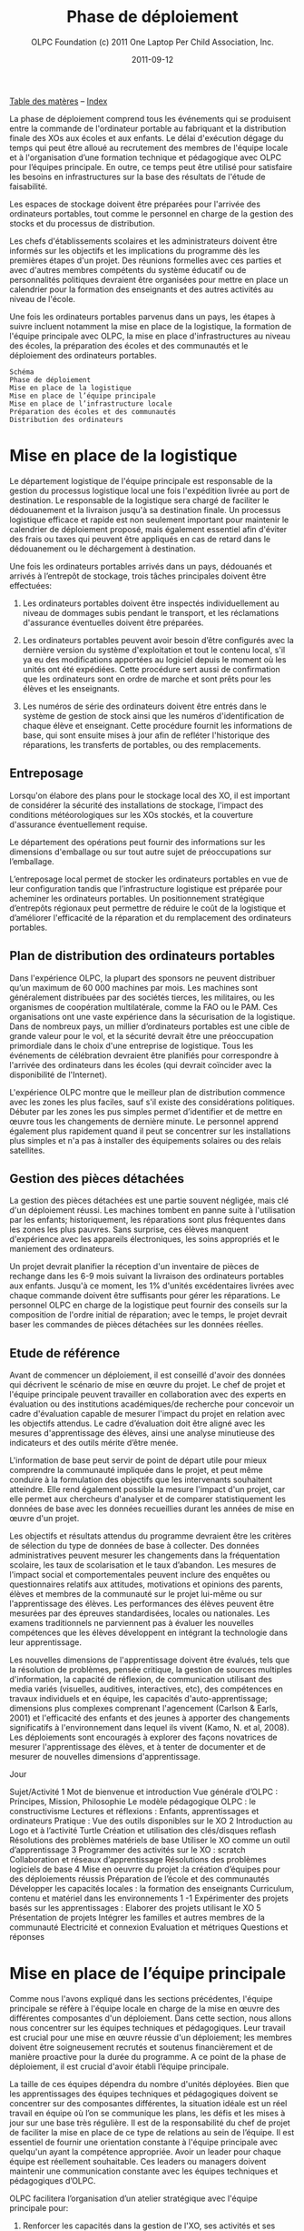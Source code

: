 ﻿#+TITLE: Phase de déploiement
#+AUTHOR: OLPC Foundation (c) 2011 One Laptop Per Child Association, Inc.
#+DATE: 2011-09-12
#+OPTIONS: toc:nil

[[file:index.org][Table des matères]] -- [[file:theindex.org][Index]]

La phase de déploiement comprend tous les événements qui se produisent
entre la commande de l'ordinateur portable au fabriquant et la distribution
finale des XOs aux écoles et aux enfants. Le délai d'exécution dégage du
temps qui peut être alloué au recrutement des membres de l'équipe locale et
à l'organisation d’une formation technique et pédagogique avec OLPC pour
l’équipes principale. En outre, ce temps peut être utilisé pour satisfaire
les besoins en infrastructures sur la base des résultats de l'étude de
faisabilité.

Les espaces de stockage doivent être préparées pour l'arrivée des
ordinateurs portables, tout comme le personnel en charge de la gestion des
stocks et du processus de distribution. 

Les chefs d'établissements scolaires et les administrateurs doivent être
informés sur les objectifs et les implications du programme dès les
premières étapes d'un projet. Des réunions formelles avec ces parties et
avec d'autres membres compétents du système éducatif ou de personnalités
politiques devraient être organisées pour mettre en place un calendrier
pour la formation des enseignants et des autres activités au niveau de
l'école.

Une fois les ordinateurs portables parvenus dans un pays, les étapes à
suivre incluent notamment la mise en place de la logistique, la formation
de l'équipe principale avec OLPC, la mise en place d'infrastructures au
niveau des écoles, la préparation des écoles et des communautés et le
déploiement des ordinateurs portables. 

: Schéma
: Phase de déploiement
: Mise en place de la logistique
: Mise en place de l’équipe principale
: Mise en place de l’infrastructure locale
: Préparation des écoles et des communautés
: Distribution des ordinateurs

[[file:~/install/git/OLPC-Deployment--community--guide/images/11_deploy_phases.jpg]]

* Mise en place de la logistique

#+index: Logistique

Le département logistique de l'équipe principale est responsable de la
gestion du processus logistique local une fois l'expédition livrée au port
de destination. Le responsable de la logistique sera chargé de faciliter le
dédouanement et la livraison jusqu'à sa destination finale. Un processus
logistique efficace et rapide est non seulement important pour maintenir le
calendrier de déploiement proposé, mais également essentiel afin d'éviter
des frais ou taxes qui peuvent être appliqués en cas de retard dans le
dédouanement ou le déchargement à destination. 

Une fois les ordinateurs portables arrivés dans un pays, dédouanés et
arrivés à l’entrepôt de stockage, trois tâches principales doivent être
effectuées: 

1. Les ordinateurs portables doivent être inspectés individuellement au
   niveau de dommages subis pendant le transport, et les réclamations
   d'assurance éventuelles doivent être préparées.

2. Les ordinateurs portables peuvent avoir besoin d’être configurés avec la
   dernière version du système d'exploitation et tout le contenu local,
   s'il ya eu des modifications apportées au logiciel depuis le moment où
   les unités ont été expédiées. Cette procédure sert aussi de confirmation
   que les ordinateurs sont en ordre de marche et sont prêts pour les
   élèves et les enseignants.

3. Les numéros de série des ordinateurs doivent être entrés dans le système
   de gestion de stock ainsi que les numéros d'identification de chaque
   élève et enseignant. Cette procédure fournit les informations de base,
   qui sont ensuite mises à jour afin de refléter l'historique des
   réparations, les transferts de portables, ou des remplacements.

** Entreposage 

#+index: Entreposage 

Lorsqu'on élabore des plans pour le stockage local des XO, il est important
de considérer la sécurité des installations de stockage, l'impact des
conditions météorologiques sur les XOs stockés, et la couverture
d'assurance éventuellement requise.
 
Le département des opérations peut fournir des informations sur les
dimensions d'emballage ou sur tout autre sujet de préoccupations sur
l’emballage.

L’entreposage local permet de stocker les ordinateurs portables en vue de
leur configuration tandis que l’infrastructure logistique est préparée pour
acheminer les ordinateurs portables. Un positionnement stratégique
d’entrepôts régionaux peut permettre de réduire le coût de la logistique et
d’améliorer l'efficacité de la réparation et du remplacement des
ordinateurs portables.

** Plan de distribution des ordinateurs portables

#+index: Distribution
 
Dans l'expérience OLPC, la plupart des sponsors ne peuvent distribuer qu’un
maximum de 60 000 machines par mois. Les machines sont généralement
distribuées par des sociétés tierces, les militaires, ou les organismes de
coopération multilatérale, comme la FAO ou le PAM. Ces organisations ont
une vaste expérience dans la sécurisation de la logistique. Dans de
nombreux pays, un millier d’ordinateurs portables est une cible de grande
valeur pour le vol, et la sécurité devrait être une préoccupation
primordiale dans le choix d'une entreprise de logistique. Tous les
événements de célébration devraient être planifiés pour correspondre à
l'arrivée des ordinateurs dans les écoles (qui devrait coïncider avec la
disponibilité de l'Internet). 

L'expérience OLPC montre que le meilleur plan de distribution commence avec
les zones les plus faciles, sauf s'il existe des considérations
politiques. Débuter par les zones les pus simples permet d’identifier et de
mettre en œuvre tous les changements de dernière minute. Le personnel
apprend également plus rapidement quand il peut se concentrer sur les
installations plus simples et n'a pas à installer des équipements solaires
ou des relais satellites.

** Gestion des pièces détachées

#+index: Pièces détachées

La gestion des pièces détachées est une partie souvent négligée, mais clé
d'un déploiement réussi. Les machines tombent en panne suite à
l'utilisation par les enfants; historiquement, les réparations sont plus
fréquentes dans les zones les plus pauvres. Sans surprise, ces élèves
manquent d'expérience avec les appareils électroniques, les soins
appropriés et le maniement des ordinateurs.

Un projet devrait planifier la réception d'un inventaire de pièces de
rechange dans les 6-9 mois suivant la livraison des ordinateurs portables
aux enfants. Jusqu'à ce moment, les 1% d'unités excédentaires livrées avec
chaque commande doivent être suffisants pour gérer les réparations. Le
personnel OLPC en charge de la logistique peut fournir des conseils sur la
composition de l'ordre initial de réparation; avec le temps, le projet
devrait baser les commandes de pièces détachées sur les données réelles. 

** Etude de référence 

Avant de commencer un déploiement, il est conseillé d'avoir des données qui
décrivent le scénario de mise en œuvre du projet. Le chef de projet et
l'équipe principale peuvent travailler en collaboration avec des experts en
évaluation ou des institutions académiques/de recherche pour concevoir un
cadre d'évaluation capable de mesurer l'impact du projet en relation avec
les objectifs attendus. Le cadre d’évaluation doit être aligné avec les
mesures d'apprentissage des élèves, ainsi une analyse minutieuse des
indicateurs et des outils mérite d’être menée.
 
L'information de base peut servir de point de départ utile pour mieux
comprendre la communauté impliquée dans le projet, et peut même conduire à
la formulation des objectifs que les intervenants souhaitent
atteindre. Elle rend également possible la mesure l'impact d'un projet, car
elle permet aux chercheurs d'analyser et de comparer statistiquement les
données de base avec les données recueillies durant les années de mise en
œuvre d'un projet.

Les objectifs et résultats attendus du programme devraient être les
critères de sélection du type de données de base à collecter. Des données
administratives peuvent mesurer les changements dans la fréquentation
scolaire, les taux de scolarisation et le taux d’abandon. Les mesures de
l'impact social et comportementales peuvent inclure des enquêtes ou
questionnaires relatifs aux attitudes, motivations et opinions des parents,
élèves et membres de la communauté sur le projet lui-même ou sur
l'apprentissage des élèves. Les performances des élèves peuvent être
mesurées par des épreuves standardisées, locales ou nationales. Les examens
traditionnels ne parviennent pas à évaluer les nouvelles compétences que
les élèves développent en intégrant la technologie dans leur
apprentissage. 

Les nouvelles dimensions de l'apprentissage doivent être évalués, tels que
la résolution de problèmes, pensée critique, la gestion de sources
multiples d'information, la capacité de réflexion, de communication
utilisant des media variés (visuelles, auditives, interactives, etc), des
compétences en travaux individuels et en équipe, les capacités
d'auto-apprentissage; dimensions plus complexes comprenant l'agencement
(Carlson & Earls, 2001) et l'efficacité des enfants et des jeunes à
apporter des changements significatifs à l'environnement dans lequel ils
vivent (Kamo, N. et al, 2008). Les déploiements sont encouragés à explorer
des façons novatrices de mesurer l'apprentissage des élèves, et à tenter de
documenter et de mesurer de nouvelles dimensions d'apprentissage.

Jour

Sujet/Activité
1
Mot de bienvenue et introduction
Vue générale d’OLPC : Principes, Mission, Philosophie
Le modèle pédagogique OLPC : le constructivisme
Lectures et réflexions : Enfants, apprentissages et ordinateurs
Pratique : Vue des outils disponibles sur le XO
2
Introduction au Logo et à l’activité Turtle
Création et utilisation des clés/disques reflash
Résolutions des problèmes matériels de base
Utiliser le XO comme un outil d’apprentissage
3
Programmer des activités sur le XO : scratch
Collaboration et réseaux d’apprentissage
Résolutions des problèmes logiciels de base
4
Mise en oeuvrre du projet :la création d’équipes pour des déploiements réussis
Préparation de l’école et des communautés
Développer les capacités locales : la formation des enseignants
Curriculum, contenu et matériel dans les environnements 1 -1
Expérimenter des projets basés sur les apprentissages : Elaborer des projets utilisant le XO
5
Présentation de projets
Intégrer les familles et autres membres de la communauté
Electricité et connexion
Evaluation et métriques
Questions et réponses

* Mise en place de l’équipe principale

#+index: Equipe principale

Comme nous l'avons expliqué dans les sections précédentes, l'équipe
principale se réfère à l'équipe locale en charge de la mise en œuvre des
différentes composantes d'un déploiement. Dans cette section, nous allons
nous concentrer sur les équipes techniques et pédagogiques. Leur travail
est crucial pour une mise en œuvre réussie d'un déploiement; les membres
doivent être soigneusement recrutés et soutenus financièrement et de
manière proactive pour la durée du programme. A ce point de la phase de
déploiement, il est crucial d'avoir établi l’équipe principale.

La taille de ces équipes dépendra du nombre d'unités déployées. Bien que
les apprentissages des équipes techniques et pédagogiques doivent se
concentrer sur des composantes différentes, la situation idéale est un réel
travail en équipe où l’on se communique les plans, les défis et les mises à
jour sur une base très régulière. Il est de la responsabilité du chef de
projet de faciliter la mise en place de ce type de relations au sein de
l’équipe. Il est essentiel de fournir une orientation constante à l'équipe
principale avec quelqu'un ayant la compétence appropriée. Avoir un leader
pour chaque équipe est réellement souhaitable. Ces leaders ou managers
doivent maintenir une communication constante avec les équipes techniques
et pédagogiques d’OLPC. 

OLPC facilitera l’organisation d’un atelier stratégique avec l'équipe
principale pour: 

1. Renforcer les capacités dans la gestion de l'XO, ses activités et ses
   utilisations comme outil d'apprentissage. 

2. Renforcer les capacités à mettre en place l'infrastructure, la
   connectivité et les autres exigences techniques à l'école ou au niveau
   communautaire. 

3. Déterminer la structure de soutien (pour les aspects techniques et
   pédagogiques) qui fonctionnera de l'équipe principale jusqu’à l'école ou
   au centre d'apprentissage. 

4. Déterminer et appuyer les stratégies de formation initiale et continue,
   et le développement de contenu pour les écoles et les enseignants.

5. Définir des stratégies pour intégrer les membres de la communauté et la
   famille dans le projet.

La durée de l'atelier peut varier de quelques jours à plusieurs
semaines. Cela dépendra des caractéristiques du projet: la taille de
déploiement (quantité d'ordinateurs portables, échelle et plan de
distribution), l'équipe principale (background et taille), l'emplacement du
projet, les objectifs du projet et de l'état des infrastructures. La durée
dépendra aussi des accords conclus pendant la phase de planification entre
OLPC, le chef de projet et des besoins spécifiques du projet. Le contenu et
les activités de ce premier atelier va également s’adapter aux besoins et à
l'expérience des participants. Toutefois, l'approche/méthodologie et
certains contenus sont communs à tous les ateliers pour qu'ils s’articulent
autour des mêmes principes que nous défendons: apprendre en faisant, en
construisant, en collaborant et en réfléchissant.

Nous recommandons fortement aux managers techniques et pédagogiques de
l'équipe principale de commencer à discuter le contenu, la durée et le
calendrier de cet atelier en consacrant du temps à des webinaires avec
OLPC. Cela permettra à OLPC et aux équipes de déploiement de définir les
détails de l'atelier et pour l'équipe principale pour avancer dans les
préparatifs nécessaires avant la formation.

** Description de la formation OLPC 

#+index: Formation OLPC

Les objectifs de l'atelier d'apprentissage OLPC peuvent inclure: 

- Développer une compréhension de la théorie de l'apprentissage et de la
  pédagogie OLPC
- Fournir une expérience pratique de la plateforme d'apprentissage Sugar. 
- Permettre à l'équipe principale d’utiliser le XO dans des stratégies
  efficaces d'apprentissage grâce à la construction, l'expression, et la
  collaboration. 
- Intégrer le mode 1:1 au curriculum et à des environnements
  d'apprentissage informels.
- Evaluer l'apprentissage au sein des environnements informatiques 1:1. 

Certains contenus techniques de l'atelier peuvent concerner simultanément
les équipes pédagogiques et techniques, tandis que d'autres sujets avancés
devraient être traités séparément avec l'équipe technique.

Les objectifs de l'atelier technique de l'OLPC peuvent être: 

- Résolutions des problèmes logiciels ou matériels
- Créer et utiliser un port USB Re-Flash Stick 
- Connexion et inscription au serveur de l'école 
- Configuration d’un point d’accès. 
- Installation et configuration du serveur de l'école 
- Définir une stratégie de support technique 
- Définir une stratégie d’entretien et de réparation à large échelle en milieu scolaire 

L'ordre du jour qui suit est un échantillon des sujets habituellement
couverts lors d'un atelier d’une semaine avec l'équipe principale: 

OLPC propose un suivi des ateliers qui peut être effectué plusieurs mois
après le déploiement soit en marche ou une fois que  l'équipe principale a
acquis l'expérience de base, les connaissances et les compétences qui
profitent à leur déploiement. Cette option peut être mise en oeuvre pendant
une formation initiale avec OLPC, si les participants démontrent déjà un
niveau avancé de compétences. Une autre option pour le suivi des formations
consiste en des ateliers spécialisés qui mettent l'accent sur un sujet
d'intérêt particulier pour l'équipe principale et qui visent à développer
des compétences complémentaires et spécialisées. Enfin, OLPC propose des
ateliers régionaux pour répondre aux besoins communs à une région
spécifique. Pour cela, OLPC choisit un lieu stratégique qui permettra aux
participants de multiples déploiements d’y assister. 

Les éléments suivants sont des exemples d'ateliers avancés pour l'équipe
principale: 

: Sujet/activité
: Description
: Programmation et débogage
: Développer des compétences en programmation et débogage de telle sorte que les participants peuvent aider les élèves dans des projets avancés de développement
: Implique la démonstration de compétences avancées dans les activités telles que : Etoys, Programmation Python
: Robotique
: L’utilisation de capteurs et autres plateformes robotiques avec le XO incorporé dans le développement de projets
: Communauté Sugar
: Les participants font des contributions à la communauté Sugar en développement des matériaux ou des activités Sugar pour un contenu local ou pour la communauté Sugar globale
: Développement du curriculum
: Développer une collection avancée et innovante de plans de leçons alignée avec le curriculum local

[[file:~/install/git/OLPC-Deployment--community--guide/images/13_workshop_core_team.jpg]]

** Développement de contenu

#+index: Contenu!Développement

Une autre stratégie recommandée pour les équipes de base pour le
déploiement est le développement de contenu pour les communautés et les
écoles. Les documents suivants sont des exemples d'un tel contenu: a) Guide
pour les usages multiples des ordinateurs b) des idées pour des projets qui
correspondent à des thèmes spécifiques, qui pourraient être d'intérêt ou
pertinents dans l'environnement des élèves et des enseignants.  c) Les
plans de leçon qui montrent comment utiliser les activités de Sugar lors de
l'enseignement de différentes parties du programme national

Nous recommandons la création d'une première bibliothèque ou portfolio de
projets qui aidera les enseignants à intégrer l'ordinateur dans leur
pratique pédagogique tout en les incitant à créer leurs propres projets, en
se concentrant sur l'approche de formation décrite dans la section
précédente. Il se peut que chaque enseignant utilise l'ordinateur dans leur
classe individuelle, ou que les enseignants de différentes régions se
réunissent pour concevoir des projets communs. De toute façon, cette
approche permettra de rendre explicites les concepts que les projets
intègrent et promeuvent, soulignant ce que l'on peut «manipuler» et
comprendre en utilisant le portable, mais qui serait plus difficile, ou
presque, impossible à réaliser avec le stylo et papier. 

* Préparer les écoles et communautés

#+index: Ecoles
#+index: Communautés

Lorsque les ordinateurs portables sont prêts à être distribués, et en
supposant que les infrastructures scolaires sont prêtes, il est temps de
préparer les enseignants et autres membres des communautés pour cette
expérience. La formation des enseignants et de sensibilisation de la
communauté peuvent se produire simultanément, mais peut également se
produire à différents moments. Des variables liées à la localisation, la
taille et la préparation de chaque école ou  communauté doivent être
considérés au moment de décider l'ordre dans lequel mettre en œuvre chaque
événement.

** Formation des enseignants 

#+index: Formation des enseignants

La formation des enseignants est une composante essentielle d'un projet
OLPC et devrait être un processus continu. Les enseignants devraient être
les premiers membres de la communauté éducative à recevoir des informations
et à s'impliquer dans des initiatives qui ont des effets directs sur leurs
propres pratiques professionnelles. Il est recommandé de commencer la
formation des enseignants et leur fournir des ordinateurs portables XO dès
les premiers stades d'un projet; cette approche garantissant leur niveau de
confiance et d'engagement dans l'initiative. 

L'aspect le plus important de la préparation des enseignants est en ce qui
concerne la manière dont les enfants apprennent. Les éducateurs ont reconnu
depuis longtemps que les enfants apprennent mieux quand ils sont actifs ou
quand ils poursuivent leurs propres intérêts, et quand ils évoluent dans
une culture de la connaissance et de l’engagement.

Avec l’accès en mode 1-to-1 à des ordinateurs portables connectés, les
enfants s'engagent activement dans la construction des connaissances et ne
sont pas limités à la réception passive de l'information. Chaque enfant (et
les enseignants eux-mêmes) peuvent poursuivre leur apprentissage dans des
domaines d'intérêt personnel et la pratique en classe ne se limite pas à
une approche prédéterminé et uniforme.

Les enseignants en bénéficient aussi. Non seulement ils arrivent à utiliser
les ordinateurs portables à la maison pour leur propre apprentissage, mais
l'ordinateur portable connecté devient un moteur pour le développement
professionnel personnalisé. Cela permet aux enseignants d'accéder à
l'expertise et à échanger avec les collègues, en posant et répondant à des
questions pratiques. Ils peuvent participer pleinement en tant que
producteurs de connaissances et non pas seulement comme des consommateurs
de matériel produit par d'autres. 

#+index: Formation!Ateliers

L'équipe principale devrait élaborer différentes stratégies pour développer
la capacité de l'enseignant:

1. Des ateliers de formation: où les enseignants apprennent à utiliser
   l'ordinateur, et, dans le même temps, à l'incorporer dans leur pratique
   pédagogique. 

2. Les mécanismes de soutien: Bien que le contenu de l'initiative constitue
   un mécanisme de soutien important à la pratique de l'enseignement,
   d'autres mécanismes doivent être mis en œuvre, y compris l’assistance en
   classe, ce qui peut se faire grâce à des accords avec des universités,
   des lignes téléphoniques d'aide qui peuvent être mis en place avec des
   techniciens développeurs dans le pays, et blogs ou des forums en ligne
   où les enseignants peuvent participer. 

3. Des clubs enseignants: des espaces de travail où les enseignants peuvent
   se rencontrer régulièrement pour partager les réussites, les problèmes
   et solutions. 

4. Guides et ressources. 

Lors des premières formations, les enseignants devraient apprendre les
utilisations de base de l'ordinateur portable et comment l'intégrer dans
leur pratique pédagogique. La formation devrait être guidée par la vision
et l'objectif de l'initiative globale. Nous recommandons que l'approche
appropriée soit celle de «learning by doing» et que le «faire» se concentre
sur le développement de projets concrets au sein de la classe. L'équipe
principale doit adapter le contenu et la durée de la formation initiale sur
la base des compétences des enseignants. 

Il est recommandé que l'équipe technique effectue des sessions de formation
avec l'équipe pédagogique pour préparer les enseignants au dépannage
technique de base concernant les logiciels, le matériel et la
connectivité. Au cours de ces premières sessions avec les enseignants,
l'équipe principale peut rapidement identifier les participants qui font
preuve de leadership et qui peuvent être des contacts clés pour soutenir le
projet au niveau de l'école. Selon l'ampleur du projet, l'équipe principale
peut décider de former les enseignants directement ou par le biais
d’enseignants-formateurs qui seront ensuite amenés reproduire les
formations pour d'autres enseignants. Certains projets décident d'effectuer
des formations à grande échelle dans une démarche visant à cibler plusieurs
écoles. 

Les écoles peuvent choisir les membres clés de leur personnel à participer
à cette formation, avec l'idée que ces stagiaires deviennent des leaders et
démultiplient la formation dans leur propre école. Une autre approche
consiste à attribuer à chaque membre de l'équipe principale une école
spécifique dans lequel s’effectue la formation du personnel sur place. Peu
importe l'approche qui est choisie, l'équipe principale a besoin de
surveiller constamment les progrès de chaque école et de chaque enseignant.  

L'ordre du jour qui suit est un échantillon de sujets que l'équipe
principale peut couvrir durant une session de formation initiale des
enseignants: 

[[file:~/install/git/OLPC-Deployment--community--guide/images/14_xs_specs.jpg]]

: Session
: Sujet/activité
: 1
: Description des objectifs et de la politique du projet OLPC
: Rôle attendu des enseignants
: Le modèle pédagogique OLPC : le constructivisme
: Pratique : Vue des outils disponibles sur le XO
: Introduction au XO : matériels et logiciels
: 2
: Se connecter à Internet
: Utiliser le XO dans la classe
: Développer des projets de classe
: 3
: Intégrer le programme de maths dans le XO
: Collaboration et réseaux d’apprentissage
: Création et utilisation des clés/disques reflash
: 4
: Intégrer le programme de sciences dans le XO
: Résolutions des problèmes matériels et logiciels
: Création des clubs XO
: 5
: Intégrer le programme d’’enseignement de la langue dans le XO
: Evaluer les environnements 1 :1
: Résolutions des problèmes logiciels de base

Le déploiement des ordinateurs portables pour chaque enfant dans toute une
région ou un pays ne peut pas être géré par l'équipe principale seule. Il
doit être mené par l'équipe principale, et soutenu par des équipes
régionales. L'équipe principale devra fixer les principes directeurs du
programme tandis que les équipes régionales seront chargées du déploiement
dans leurs régions respectives en fonction de ces principes, tout en
soulevant des inquiétudes et en proposant des alternatives viables si
nécessaire. Différentes fonctions devraient être déléguées aux équipes
régionales selon les pratiques existantes. 

** Sensibilisation des communautés

#+index: Communauté!Sensibilisation

Avant l'arrivée des ordinateurs portables dans une communauté, il est
important de préparer les différents groupes de personnes qui seront
touchées par le projet: parents, enseignants, directeurs d'école, les
familles, et d'autres membres actifs d'une communauté. Le ministre de
l'Education, les autorités et leaders et locaux devraient être impliquées
dans les communications au sujet du programme, de ses objectifs, des
caractéristiques, avantages et engagements à prendre. 

Les coordonnateurs du projet doit planifier soigneusement les campagnes de
sensibilisation, en sélectionnant les outils appropriés (impressions,
affiches, panneaux, etc) et des stratégies de communication (spots radio ou
de télévision, rencontres, etc) adaptées aux caractéristiques uniques de
chaque communauté et à l'échelle de chaque projet. Le calendrier de la
campagne devrait également être mûrement réfléchi afin de permettre aux
communautés de se préparer à lancer un programme formel. Si des campagnes
nationales sont créées pour informer les différents publics sur les
projets, elles devraient être mises en place avant la distribution des
unités  ou après que des actions de sensibilisation communautaire plus
formelles soient entreprises par l'équipe principale. 

La phase de préparation joue un rôle important dans la création des
attentes positives, les attitudes, et l'implication de tous les
membres. Lorsque les communautés comprennent les programmes et leurs
avantages, il ya des impacts directs sur l'apprentissage et sur la façon
dont les ordinateurs portables sont pris en charge. Au niveau national et
local, les collectivités doivent savoir ce que signifie un ordinateur
portable par enfant. Les enfants sont les meilleurs ambassadeurs, mais
l'implication des parents et chefs des communautés est également
influente. Encourager la sensibilisation est très important pour le succès
des initiatives, à la fois parce qu'il permet aux familles et autres
membres des communautés d'être impliqués dans le processus d'apprentissage
des enfants, et parce qu'il leur permet d'être des participants actifs dans
la création d'une nouvelle culture et de nouvelles expériences
d'apprentissage au sein de leur communauté. 

Les réunions de parents peuvent être tenus dans des écoles ou des centres
communautaires et devrait inclure, sans s'y limiter, les sujets suivants: 

- Une description des responsabilités et des rôles dans les différentes
  phases du projet. Tâches à définir, organisées et réalisées par des
  groupes d'action différents. 

- Établissement de normes pour le partage des ordinateurs portables parmi
  les frères et sœurs et aux enfants plus âgés.

- Sécurité des ordinateurs portables. Comment et pourquoi prendre soin des
  machines ?
- Processus de recharge. 
- Accès Internet. 
- Signature de l'accord par les parents 

D'autres acteurs peuvent être invités aux réunions afin qu'ils puissent
faire partie de l'initiative et pour matérialiser les accords avec
différents consultants et / ou des bénévoles du projet. 

* Mise en place de l'infrastructure locale

#+index: Infrastructure

Avant l'arrivée des ordinateurs portables, les techniciens de l'équipe
principale devrait évaluer, configurer, tester, et être responsable du
réseau et des infrastructures d'alimentation dans les écoles et / ou
d'autres centres communautaires.

OLPC peut commencer à soutenir l'équipe principale avant la formation dans
le pays grâce à des webinaires en ligne ou les chats. Au cours de la visite
d'OLPC dans le pays la formation pratique a lieu, et l'équipe principale
devrait être prête pour la mise en place de l'infrastructure locale. OLPC
continuera à soutenir les équipes techniques en ligne après l'organisation
de la formation dans le pays.

** Electricité 

#+index: Electricité!Déploiement

L'infrastructure électrique de l'école doit être évaluée en fonction de la
demande d'électricité générée par des ordinateurs portables XO, les
serveurs et autres périphériques. Si l'infrastructure est insuffisante,
elle doit être améliorée.

** Connectivité 

#+index: Connectivité!Infrastructure

Bien que le système OLPC fournisse une auto-configuration de réseau local
sans fil, la connectivité à l'Internet doit être mise en en place
séparément. OLPC peut aider à la planification et l'intégration d'un réseau
d'ordinateurs portables dans une infrastructure nationale. Le personnel
d'OLPC a une expérience avec des VSAT, ADSL, etc qu'il est heureux de
pouvoir partager. Beaucoup d'équipes dans les pays ont encore plus
d'expérience, surtout en ce qui concerne le déploiement en milieu rural. Le
partage des meilleures pratiques est dans l'intérêt de tous. Comme avec le
déploiement d'ordinateurs portables, la connexion ne peut pas arrivée
partout en même temps. Un effort progressif planifié d'avance sur le
déploiement d'ordinateurs portables est idéal. Il convient de noter que le
réseau maillé sans fil offre une connexion locale "comme Ethernet" sans
aucune infrastructure supplémentaire.

** Serveur de l'école

#+index: Serveur école

Une partie de notre modèle de déploiement est l'utilisation de serveurs
d'école.  Les serveurs d'école peuvent être des PCs de base qui tournent
sous Fedora, une variante de Linux.  Les serveurs d'école sont conçus pour
offrir des passerelles vers l'Internet, être des référentiels de contenu
local, une plateforme de sauvegarde des XO et des solutions de gestion des
écoles, etc De grands réseaux nécessitent des serveurs conçus pour la
taille du déploiement et destinés à être placés dans l'école.

#+index: Sauvegarde
#+index: Bibliothèque numérique

Certains avantages clés des serveurs d'école sont: 

- Compatibilité :: Le serveur OLPC est un faisceau logiciel qui peut être
                   installé sur n'importe quel PC ou serveur afin de
                   compléter le XO et d'aider les environnements scolaires
                   à fournir un environnement sûr, bien géré et axé sur
                   l'apprentissage. Aucun matériel particulier n'est
                   nécessaire.

- Sauvegarde :: Le serveur peut effectuer une sauvegarde du contenu des XO
                afin de s'assurer qu'il n'est pas perdu. Tous les journaux
                XO sont sauvegardés sur des serveurs école et les
                enseignants peuvent les consulter afin de mieux comprendre
                comment les XO sont utilisés, ainsi que pour suivre les
                progrès des élèves et de déterminer où ils peuvent avoir
                besoin d'aide.

- Bibliothèque numérique :: Une bibliothèque numérique permet aux élèves de
     publier facilement des ouvrages (avec une modération par l'enseignant)
     à destination d'autres élèves et éventuellement d'autres écoles Les
     enseignants peuvent facilement ajouter de nouvelles ressources à une
     bibliothèque numérique, auxquels les élèves peuvent accéder à l'école
     (par exemple, il ya plus de 1,6 millions livres électroniques gratuits
     disponibles)

- Gestion et sécurité :: Les opérateurs ayant des niveaux élevés de
     compétences techniques peuvent utiliser les serveurs de l'école pour
     gérer l'accès réseau, bloquer les ordinateurs portables qui sont volés
     ou qui ne sont pas retournés à l'école, et de fournir des dépôts de
     logiciels locaux pour les mises à jour, etc..
 
- Serveur Proxy :: Un serveur OLPC peut agir comme un proxy réseau. Cela
                   permet d'économiser la bande passante Internet, rend
                   l'accès à Internet plus rapide et fournit un mécanisme
                   pour le filtrage du contenu qui peut être utilisé pour
                   bloquer les contenus inappropriés.
 
- Développement continu :: Il ya des fonctions supplémentaires venant des
     serveurs de l'école, comme la vidéoconférence, le GPS et des
     fonctionnalités SIG, Voix sur IP, messagerie instantanée, et les
     services de News (blogs, forums, etc) Les serveurs sont construits sur
     une plate-forme Open Source, afin qu'ils puissent être modifiés pour
     répondre aux besoins particuliers des projets.

Aussi important que sont l'ensemble des services mentionnés ci-dessus, le
rôle principal des serveurs école est de faciliter le fonctionnement des
réseaux locaux. Sans les serveurs, les ordinateurs portables XO utilisent
la multidiffusion pour communiquer les uns avec les autres, ce qui met de
lourdes charges sur les réseaux sans fil; la multidiffusion ne peut
connecter que jusqu'à 20 ordinateurs portables simultanément. Les serveurs
d'école éliminent le besoin d'une grande partie du trafic multidiffusion

Les spécifications minimales recommandées pour un serveur de l'école sont
les suivants:

: <20 XOs
: <40XOs
: <80 XOs
: <120 XOs
: >120 XOs
: Pas de serveur nécessaire mais les fonctionnalités utiles 
: Un serveur + un point d'accès
: Une serveur + 2 pts d'accès
: Un serveur + 3 pts d'accès
: Un serveur+ Plusieurs pts d'accès+ sondage du site
: 
: Serveur
: Ordinateurs portables supportés
: Processeur
: RAM
: Stockage
: Petit
: <20-25
: 466 MHz
: 256 MB
: 40-60 GB
: Grand
: <150
: 1 GHz
: 1 GB
: 320-400 GB

[[file:~/install/git/OLPC-Deployment--community--guide/images/15_initial_teacher_training.jpg]]

La quantité d'énergie nécessaire pour les serveurs de l'école dépend des
spécifications des machines utilisées. Cela doit être pris en considération
lors de la préparation sur place. 

[[file:index.org][Table des matères]] -- [[file:theindex.org][Index]]
